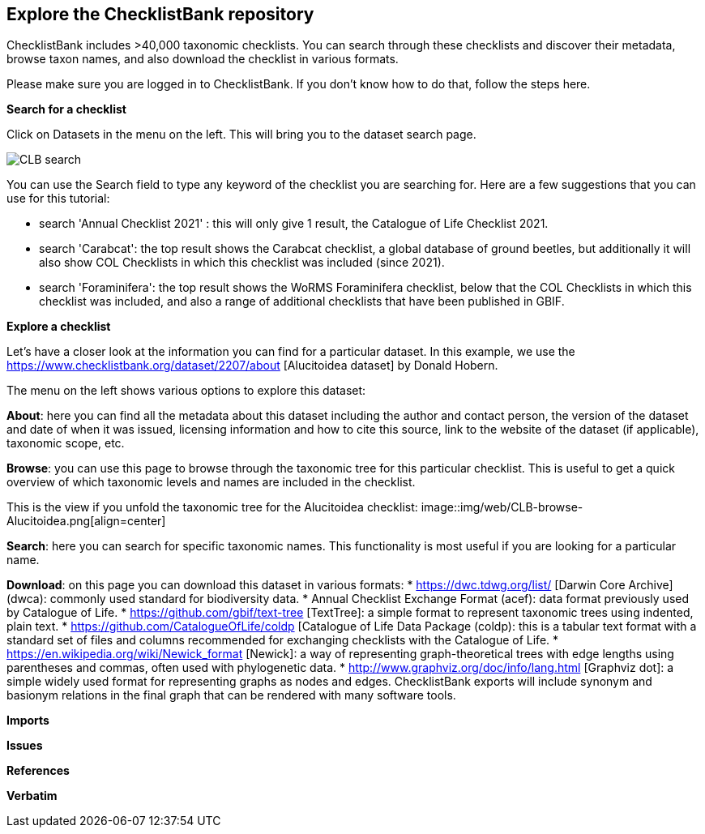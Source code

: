 [multipage-level=2]
== Explore the ChecklistBank repository

ChecklistBank includes >40,000 taxonomic checklists. You can search through these checklists and discover their metadata, browse taxon names, and also download the checklist in various formats.

Please make sure you are logged in to ChecklistBank. If you don't know how to do that, follow the steps here.

*Search for a checklist*

Click on Datasets in the menu on the left. This will bring you to the dataset search page.

image::img/web/CLB-search.png[align=center]

You can use the Search field to type any keyword of the checklist you are searching for. Here are a few suggestions that you can use for this tutorial:

- search 'Annual Checklist 2021' : this will only give 1 result, the Catalogue of Life Checklist 2021.
- search 'Carabcat': the top result shows the Carabcat checklist, a global database of ground beetles, but additionally it will also show COL Checklists in which this checklist was included (since 2021).
- search 'Foraminifera': the top result shows the WoRMS Foraminifera checklist, below that the COL Checklists in which this checklist was included, and also a range of additional checklists that have been published in GBIF.

*Explore a checklist*

Let’s have a closer look at the information you can find for a particular dataset.
In this example, we use the https://www.checklistbank.org/dataset/2207/about [Alucitoidea dataset] by Donald Hobern.

The menu on the left shows various options to explore this dataset:

*About*: here you can find all the metadata about this dataset including the author and contact person, the version of the dataset and date of when it was issued, licensing information and how to cite this source, link to the website of the dataset (if applicable), taxonomic scope, etc.

*Browse*: you can use this page to browse through the taxonomic tree for this particular checklist. This is useful to get a quick overview of which taxonomic levels and names are included in the checklist.

This is the view if you unfold the taxonomic tree for the Alucitoidea checklist:
image::img/web/CLB-browse-Alucitoidea.png[align=center]

*Search*:  here you can search for specific taxonomic names. This functionality is most useful if you are looking for a particular name.

*Download*: on this page you can download this dataset in various formats:
* https://dwc.tdwg.org/list/ [Darwin Core Archive] (dwca): commonly used standard for biodiversity data.
* Annual Checklist Exchange Format (acef): data format previously used by Catalogue of Life.
* https://github.com/gbif/text-tree [TextTree]: a simple format to represent taxonomic trees using indented, plain text.
* https://github.com/CatalogueOfLife/coldp [Catalogue of Life Data Package (coldp): this is a tabular text format with a standard set of files and columns recommended for exchanging checklists with the Catalogue of Life. 
* https://en.wikipedia.org/wiki/Newick_format [Newick]: a way of representing graph-theoretical trees with edge lengths using parentheses and commas, often used with phylogenetic data. 
* http://www.graphviz.org/doc/info/lang.html [Graphviz dot]: a simple widely used format for representing graphs as nodes and edges. ChecklistBank exports will include synonym and basionym relations in the final graph that can be rendered with many software tools.



*Imports*

*Issues*

*References*

*Verbatim*



